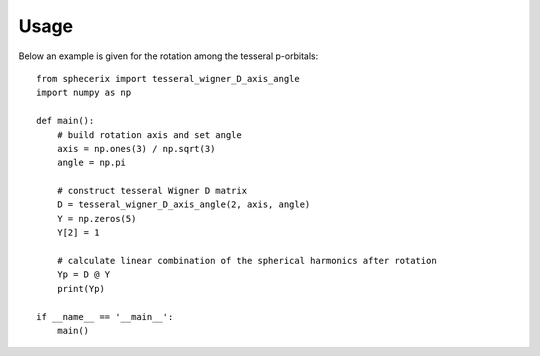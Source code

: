 .. _usage:
.. index:: Usage

Usage
*****

Below an example is given for the rotation among the tesseral p-orbitals::

	from sphecerix import tesseral_wigner_D_axis_angle
	import numpy as np

	def main():
	    # build rotation axis and set angle
	    axis = np.ones(3) / np.sqrt(3)
	    angle = np.pi
	    
	    # construct tesseral Wigner D matrix
	    D = tesseral_wigner_D_axis_angle(2, axis, angle)
	    Y = np.zeros(5)
	    Y[2] = 1
	    
	    # calculate linear combination of the spherical harmonics after rotation
	    Yp = D @ Y
	    print(Yp)
	    
	if __name__ == '__main__':
	    main()